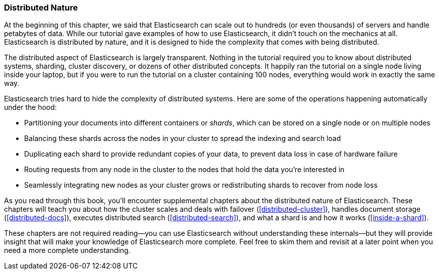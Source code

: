 === Distributed Nature

At the beginning of this chapter, we said that Elasticsearch((("distributed nature of Elasticsearch"))) can scale out to
hundreds (or even thousands) of servers and handle petabytes of data. While
our tutorial gave examples of how to use Elasticsearch, it didn't touch on the
mechanics at all. Elasticsearch is distributed by nature, and it is designed
to hide the complexity that comes with being distributed.

The distributed aspect of Elasticsearch is largely transparent.  Nothing in
the tutorial required you to know about distributed systems, sharding, cluster
discovery, or dozens of other distributed concepts.  It happily ran the
tutorial on a single node living inside your laptop, but if you were to run
the tutorial on a cluster containing 100 nodes, everything would work in
exactly the same way.

Elasticsearch tries hard to hide the complexity of distributed systems. Here are some of
the operations happening automatically under the hood:

 * Partitioning your documents into different containers((("documents", "partitioning into shards")))((("shards"))) or _shards_, which
   can be stored on a single node or on  multiple nodes

 * Balancing these shards across the nodes in your cluster to spread the
   indexing and search load

 * Duplicating each shard to provide redundant copies of your data, to
   prevent data loss in case of hardware failure

 * Routing requests from any node in the cluster to the nodes that hold the
   data you're interested in

 * Seamlessly integrating new nodes as your cluster grows or redistributing
   shards to recover from node loss

As you read through this book, you'll encounter supplemental chapters about the
distributed nature of Elasticsearch.  These chapters will teach you about
how the cluster scales and deals with failover (<<distributed-cluster>>),
handles document storage (<<distributed-docs>>), executes distributed search
(<<distributed-search>>), and what a shard is and how it works
(<<inside-a-shard>>).

These chapters are not required reading--you can use Elasticsearch without
understanding these internals--but they will provide insight that will make
your knowledge of Elasticsearch more complete. Feel free to skim them and
revisit at a later point when you need a more complete understanding.
